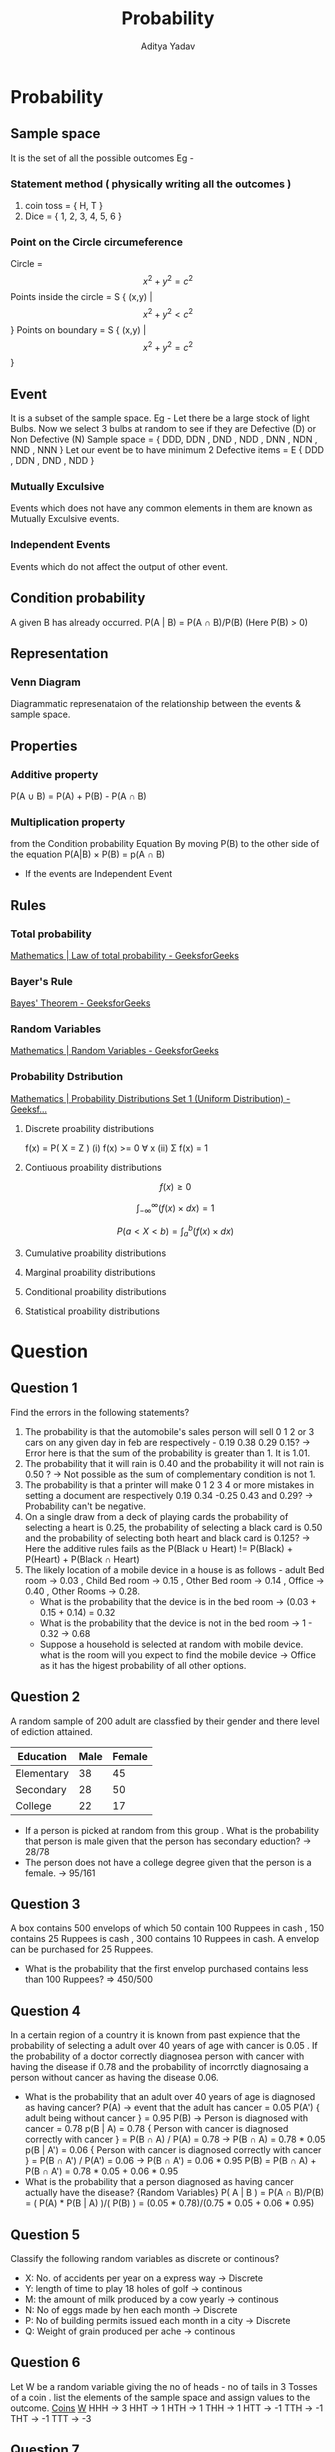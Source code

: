 #+title: Probability
#+description: description
#+export_file_name: ~/Personal/Git-repos/Notes-markdown/Probability/Probability
#+author: Aditya Yadav

* Table of Content :toc:noexport:
- [[#probability][Probability]]
  - [[#sample-space][Sample space]]
  - [[#event][Event]]
  - [[#condition-probability][Condition probability]]
  - [[#representation][Representation]]
  - [[#properties][Properties]]
  - [[#rules][Rules]]
- [[#question][Question]]
  - [[#question-1][Question 1]]
  - [[#question-2][Question 2]]
  - [[#question-3][Question 3]]
  - [[#question-4][Question 4]]
  - [[#question-5][Question 5]]
  - [[#question-6][Question 6]]
  - [[#question-7][Question 7]]
  - [[#question-8][Question 8]]
  - [[#question-9][Question 9]]
  - [[#question-10][Question 10]]

* Probability
** Sample space
It is the set of all the possible outcomes
Eg -
*** Statement method ( physically writing all the outcomes )
1. coin toss = { H, T }
2. Dice = { 1, 2, 3, 4, 5, 6 }
*** Point on the Circle circumeference
Circle = $$x^{2} + y^{2} = c^{2}$$
Points inside the circle = S { (x,y) | $$x^{2} + y^{2} < c^{2}$$ }
Points on boundary = S { (x,y) | $$x^{2} + y^{2} = c^{2}$$ }
** Event
It is a subset of the sample space.
Eg -
Let there be a large stock of light Bulbs. Now we select 3 bulbs at random to see if they are Defective (D) or Non Defective (N)
Sample space = { DDD, DDN , DND , NDD , DNN , NDN , NND , NNN }
Let our event be to have minimum 2 Defective items = E { DDD , DDN , DND , NDD }
*** Mutually Exculsive
Events which does not have any common elements in them are known as Mutually Exculsive events.
*** Independent Events
Events which do not affect the output of other event.
** Condition probability
A given B has already occurred.
P(A | B) = P(A ∩ B)/P(B) (Here P(B) > 0)
** Representation
*** Venn Diagram
Diagrammatic represenataion of the relationship between the events & sample space.
#+attr_html: :width 400px
[[file:Images/venn-diagram.png]]
** Properties
*** Additive property
P(A ∪ B) = P(A) + P(B) - P(A ∩ B)
*** Multiplication property
from the Condition probability Equation
By moving P(B) to the other side of the equation
P(A|B) \times P(B) = p(A ∩ B)
- If the events are Independent Event
** Rules
*** Total probability
[[https://www.geeksforgeeks.org/mathematics-law-of-total-probability/][Mathematics | Law of total probability - GeeksforGeeks]]
*** Bayer's Rule
[[https://www.geeksforgeeks.org/bayes-theorem/][Bayes' Theorem - GeeksforGeeks]]
*** Random Variables
[[https://www.geeksforgeeks.org/random-variable/][Mathematics | Random Variables - GeeksforGeeks]]
*** Probability Dstribution
[[https://www.geeksforgeeks.org/mathematics-probability-distributions-set-1/][Mathematics | Probability Distributions Set 1 (Uniform Distribution) - Geeksf...]]
**** Discrete proability distributions
f(x) = P( X = Z )
(i) f(x) >= 0 ∀ x
(ii) Σ f(x) = 1
**** Contiuous proability distributions
$$f(x) \ge 0$$

$$\int_{-\infty}^{\infty} (f(x) \times dx) = 1$$

$$P(a<X<b)=\int_{a}^{b} (f(x) \times dx)$$
#+attr_html: :width 400px
[[file:Images/graph.png]]
**** Cumulative proability distributions
**** Marginal proability distributions
**** Conditional proability distributions
**** Statistical proability distributions
* Question
** Question 1
Find the errors in the following statements?
1. The probability is that the automobile's sales person will sell 0 1 2 or 3 cars on any given day in feb are respectively - 0.19 0.38 0.29 0.15?
   -> Error here is that the sum of the probability is greater than 1. It is 1.01.
2. The probability that it will rain is 0.40 and the probability it will not rain is 0.50 ?
   -> Not possible as the sum of complementary condition is not 1.
3. The probability is that a printer will make 0 1 2 3 4 or more mistakes in setting a document are respectively 0.19 0.34 -0.25 0.43 and 0.29?
   -> Probability can't be negative.
4. On a single draw from a deck of playing cards the probability of selecting a heart is 0.25, the probability of selecting a black card is 0.50 and the probability of selecting both heart and black card is 0.125?
   -> Here the additive rules fails as the P(Black ∪ Heart) != P(Black) + P(Heart) + P(Black ∩ Heart)
5. The likely location of a mobile device in a house is as follows - adult Bed room -> 0.03 ,  Child Bed room -> 0.15 , Other Bed room -> 0.14 , Office -> 0.40 , Other Rooms -> 0.28.
   + What is the probability that the device is in the bed room ->  (0.03 + 0.15 + 0.14) = 0.32
   + What is the probability that the device is not in the bed room -> 1 - 0.32 -> 0.68
   + Suppose a household is selected at random with mobile device. what is the room will you expect to find the mobile device -> Office as it has the higest probability of all other options.
** Question 2
A random sample of 200 adult are classfied by their gender and there level of ediction attained.
|------------+------+--------|
| Education  | Male | Female |
|------------+------+--------|
| Elementary |   38 |     45 |
| Secondary  |   28 |     50 |
| College    |   22 |     17 |
|------------+------+--------|
+ If a person is picked at random from this group . What is the probability that person is male given that the person has secondary eduction?
  -> 28/78
+ The person does not have a college degree given that the person is a female.
  -> 95/161
** Question 3
A box contains 500 envelops of which 50 contain 100 Ruppees in cash , 150 contains 25 Ruppees is cash , 300 contains 10 Ruppees in cash. A envelop can be purchased for 25 Ruppees.
+ What is the probability that the first envelop purchased contains less than 100 Ruppees?
  => 450/500
** Question 4
In a certain region of a country it is known from past expience that the probability of selecting a adult over 40 years of age with cancer is 0.05 . If the probability of a doctor correctly diagnosea person with cancer
with having the disease if 0.78 and the probability of incorrctly diagnosaing a person without cancer as having the disease 0.06.
+ What is the probability that an adult over 40 years of age is diagnosed as having cancer?
  P(A) -> event that the adult has cancer = 0.05
  P(A') { adult being without cancer } = 0.95
  P(B) -> Person is diagnosed with cancer = 0.78
  p(B | A) = 0.78 { Person with cancer is diagnosed correctly with cancer } = P(B ∩ A) / P(A) = 0.78 -> P(B ∩ A) = 0.78 * 0.05
  p(B | A') = 0.06 { Person with cancer is diagnosed correctly with cancer } = P(B ∩ A') / P(A') = 0.06 -> P(B ∩ A') = 0.06 * 0.95
  P(B) = P(B ∩ A) + P(B ∩ A') = 0.78 * 0.05 + 0.06 * 0.95
+ What is the probability that a person diagnosed as having cancer actually have the disease?   {Random Variables}
  P( A | B ) = P(A ∩ B)/P(B) = ( P(A) * P(B | A) )/( P(B) ) = (0.05 * 0.78)/(0.75 * 0.05 + 0.06 * 0.95)
** Question 5
Classify the following random variables as discrete or continous?
+ X: No. of accidents per year on a express way -> Discrete
+ Y: length of time to play 18 holes of golf -> continous
+ M: the amount of milk produced by a cow yearly -> continous
+ N: No of eggs made by hen each month -> Discrete
+ P: No of building permits issued each month in a city -> Discrete
+ Q: Weight of grain produced per ache -> continous
** Question 6
Let W be a random variable giving the no of heads - no of tails in 3 Tosses of a coin . list the elements of the sample space and assign values to the outcome.
_Coins_  _W_
HHH -> 3
HHT -> 1
HTH -> 1
THH -> 1
HTT -> -1
TTH -> -1
THT -> -1
TTT -> -3
** Question 7
Determine the value of 'c' for the following function so that they can be considered as a probability distributions of a discrete random variable.
=NOTE:  Comb (3 | x) = {3}^C_{x}=
a) f(x) = c(x^{2}+4), x = 0,1,2
   f(x) >= 0
   Σ f(x) = 1 = c(4) + c(5) + c(8), c = 1/17
b) f(x) = c * Comb ( 3 | x ) * Comb ( 3 | 3-x ) = 1
          c * ((Comb ( 3 | 0 ) * Comb ( 3 | 3 )) * (Comb ( 3 | 1 ) * Comb ( 3 | 2 )) * (Comb ( 3 | 2 ) * Comb ( 3 | 1 )))
          c * (1 + 9 + 9) = 1
          c = 1/19
** Question 8
Total number of hours in units of hundred hours that a family runs a vaccum cleaner over a period of
one year is a continous random variable X. That has the density function
f(x) = {0 , ∀ 0 < x < 1}
f(x) = {2-x , ∀ 1 <= x < 2}
f(x) = {0 , elsewhere}
find the proability that over the period of one year the family runs there vaccum cleaner
=NOTE: \int ( -\infty | \infty ) ( f(x)dx ) = {-\infty}_\int^{\infty}= (f(x)dx)
=NOTE:  f(x) ( -1 | 1 ) = f(-1) - f(1)=
a) less than 120 hours
   \int ( - \infty | 1.2 ) (f(x)dx) = \int ( - \infty | 0 ) (f(x)dx) + \int ( 0 | 1 ) (f(x)dx) + \int ( 1 | 1.2 ) (f(x)dx)
                            = 0 + \int ( 0 | 1 ) (xdx) + \int ( 0 | 1 ) ((2-x)dx)
                            = \int ( 0 | 1 ) (xdx) + \int ( 0 | 1 ) ((2-x)dx)
                            = ( x^{2}/2 ) (1 | 0)
b) between 50 & 100 hours
** Question 9
The proability distribution of x the number of imperfection per 10m of a synthetic fabric in continous rolls of uniform width is given as :
|------+------+------+------+------+------|
| x    |    0 |    1 |    2 |    3 |    4 |
|------+------+------+------+------+------|
| f(x) | 0.41 | 0.37 | 0.16 | 0.05 | 0.01 |
|------+------+------+------+------+------|
Construct a commulative probability distribution of x?
Here the random variable is discrete
F(x) = P(X <= x) = Σ P(X<=x) (t<=x)

F(x) = 0      ( ∀ x <= 0 )
F(x) = 0.41   ( ∀ 0 <= x <= 1 )
F(x) = 0.78   ( ∀ 1 <= x <= 2 )
F(x) = 0.91   ( ∀ 2 <= x <= 3 )
F(x) = 0.99   ( ∀ 3 <= x <= 4 )
F(x) = 1  ( ∀ x >= 4 )
** Question 10
Consider the density function
\begin{equation}
f(x) = ( 2\sqrt{x} ( ∀ 0<x<1 ) | 0 , elsewhere)
\end{equation}
(i) Evaluate k.
 \int ( - \infty | \infty )f(x)dx = 1 = \int ( 0 | 1 ) ( k x^{1/2} dx)
                         = k * ((x^{3/2})/(3/2)) ( 1 | 0 )
                         = (2k)/3 = 1
                         =k = 1.5=

(ii) Find F(x) and use it P(0.3 < X < 0.6)
F(x) = \int ( - \infty | x ) (f(t)dt) = \int ( 0 | x ) ( 3/2 t^{1/2} dt )
                              = 3/2 ((t^{3/2})/(3/2)) ( 0 | x )

F(x) = 0 (∀ x < 0)
F(x) = x^{3/2}  (∀ 0 <= x < 1)
F(x) = 1 (∀ x >= 1)

P(a <= X <= b) = F(b) - F(a)
P(0.3 < X < 0.6) = F(0.6) - F(0.3) = (0.6)^{3/2} - (0.3)^{3/2}

